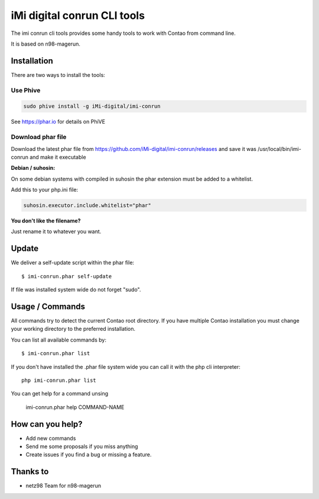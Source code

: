 ============================
iMi digital conrun CLI tools
============================

.. image:: https://badges.gitter.im/iMi-digital/imi-conrun.svg
   :alt: Join the chat at https://gitter.im/iMi-digital/imi-conrun
   :target: https://gitter.im/iMi-digital/imi-conrun?utm_source=badge&utm_medium=badge&utm_campaign=pr-badge&utm_content=badge
   
The imi conrun cli tools provides some handy tools to work with Contao from command line.

It is based on n98-magerun.


Installation
------------

There are two ways to install the tools:


Use Phive
"""""""""

.. code-block:: sh

    sudo phive install -g iMi-digital/imi-conrun


See https://phar.io for details on PhiVE

Download phar file
""""""""""""""""""

Download the latest phar file from https://github.com/iMi-digital/imi-conrun/releases and save it was
/usr/local/bin/imi-conrun and make it executable


**Debian / suhosin:**

On some debian systems with compiled in suhosin the phar extension must be added to a whitelist.

Add this to your php.ini file:

.. code-block:: ini

   suhosin.executor.include.whitelist="phar"


**You don't like the filename?**

Just rename it to whatever you want.

Update
------

We deliver a self-update script within the phar file::

   $ imi-conrun.phar self-update

If file was installed system wide do not forget "sudo".

Usage / Commands
----------------

All commands try to detect the current Contao root directory.
If you have multiple Contao installation you must change your working directory to
the preferred installation.

You can list all available commands by::

   $ imi-conrun.phar list


If you don't have installed the .phar file system wide you can call it with the php cli interpreter::

   php imi-conrun.phar list

You can get help for a command unsing

   imi-conrun.phar help COMMAND-NAME


How can you help?
-----------------

* Add new commands
* Send me some proposals if you miss anything
* Create issues if you find a bug or missing a feature.

Thanks to
---------

* netz98 Team for n98-magerun
